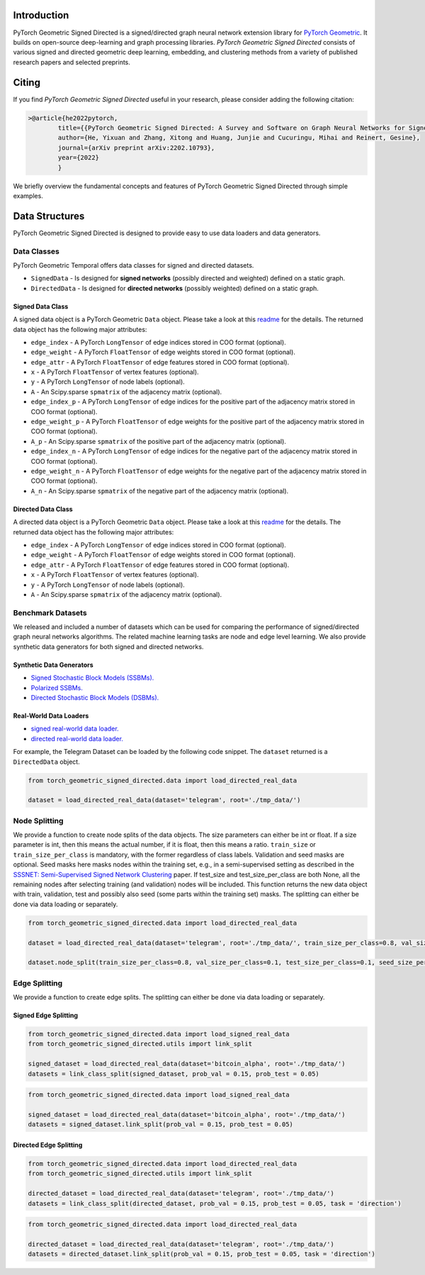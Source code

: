 Introduction
=======================

PyTorch Geometric Signed Directed is a signed/directed graph neural network extension library for `PyTorch Geometric <https://github.com/rusty1s/pytorch_geometric/>`_.  
It builds on open-source deep-learning and graph processing libraries. 
*PyTorch Geometric Signed Directed* consists of various signed and directed geometric deep learning, embedding, and clustering methods from a variety of published research papers and selected preprints.

Citing
=======================
If you find *PyTorch Geometric Signed Directed* useful in your research, please consider adding the following citation:

.. code-block:: latex

    >@article{he2022pytorch,
            title={{PyTorch Geometric Signed Directed: A Survey and Software on Graph Neural Networks for Signed and Directed Graphs}},
            author={He, Yixuan and Zhang, Xitong and Huang, Junjie and Cucuringu, Mihai and Reinert, Gesine},
            journal={arXiv preprint arXiv:2202.10793},
            year={2022}
            }

We briefly overview the fundamental concepts and features of PyTorch Geometric Signed Directed through simple examples.

Data Structures
=============================
PyTorch Geometric Signed Directed is designed to provide easy to use data loaders and data generators. 


Data Classes
--------------------------

PyTorch Geometric Temporal offers data classes for signed and directed datasets.

- ``SignedData`` - Is designed for **signed networks** (possibly directed and weighted) defined on a static graph.
- ``DirectedData`` - Is designed for **directed networks** (possibly weighted) defined on a static graph.

Signed Data Class
^^^^^^^^^^^^^^^^^^^^^^^

A signed data object is a PyTorch Geometric ``Data`` object. Please take a look at this `readme <https://pytorch-geometric.readthedocs.io/en/latest/notes/introduction.html#data-handling-of-graphs>`_ for the details. The returned data object has the following major attributes:

- ``edge_index`` - A PyTorch ``LongTensor`` of edge indices stored in COO format (optional).
- ``edge_weight`` - A PyTorch ``FloatTensor`` of edge weights stored in COO format (optional).
- ``edge_attr`` - A PyTorch ``FloatTensor`` of edge features stored in COO format (optional).
- ``x`` - A PyTorch ``FloatTensor`` of vertex features (optional).
- ``y`` - A PyTorch ``LongTensor`` of node labels (optional).
- ``A`` - An Scipy.sparse ``spmatrix`` of the adjacency matrix (optional).
- ``edge_index_p`` - A PyTorch ``LongTensor`` of edge indices for the positive part of the adjacency matrix stored in COO format (optional).
- ``edge_weight_p`` - A PyTorch ``FloatTensor`` of edge weights for the positive part of the adjacency matrix stored in COO format (optional).
- ``A_p`` - An Scipy.sparse ``spmatrix`` of the positive part of the adjacency matrix (optional).
- ``edge_index_n`` - A PyTorch ``LongTensor`` of edge indices for the negative part of the adjacency matrix stored in COO format (optional).
- ``edge_weight_n`` - A PyTorch ``FloatTensor`` of edge weights for the negative part of the adjacency matrix stored in COO format (optional).
- ``A_n`` - An Scipy.sparse ``spmatrix`` of the negative part of the adjacency matrix (optional).

Directed Data Class
^^^^^^^^^^^^^^^^^^^^^^^

A directed data object is a PyTorch Geometric ``Data`` object. Please take a look at this `readme <https://pytorch-geometric.readthedocs.io/en/latest/notes/introduction.html#data-handling-of-graphs>`_ for the details. The returned data object has the following major attributes:

- ``edge_index`` - A PyTorch ``LongTensor`` of edge indices stored in COO format (optional).
- ``edge_weight`` - A PyTorch ``FloatTensor`` of edge weights stored in COO format (optional).
- ``edge_attr`` - A PyTorch ``FloatTensor`` of edge features stored in COO format (optional).
- ``x`` - A PyTorch ``FloatTensor`` of vertex features (optional).
- ``y`` - A PyTorch ``LongTensor`` of node labels (optional).
- ``A`` - An Scipy.sparse ``spmatrix`` of the adjacency matrix (optional).


Benchmark Datasets
-------------------

We released and included a number of datasets which can be used for comparing the performance of signed/directed graph neural networks algorithms. The related machine learning tasks are node and edge level learning.
We also provide synthetic data generators for both signed and directed networks.

Synthetic Data Generators
^^^^^^^^^^^^^^^^^^^^^^

- `Signed Stochastic Block Models (SSBMs). <https://pytorch-geometric-signed-directed.readthedocs.io/en/latest/modules/data.html#module-torch_geometric_signed_directed.data.signed.SSBM>`_
- `Polarized SSBMs. <https://pytorch-geometric-signed-directed.readthedocs.io/en/latest/modules/data.html#module-torch_geometric_signed_directed.data.signed.polarized_SSBM>`_
- `Directed Stochastic Block Models (DSBMs). <https://pytorch-geometric-signed-directed.readthedocs.io/en/latest/modules/data.html#module-torch_geometric_signed_directed.data.directed.DSBM>`_

Real-World Data Loaders
^^^^^^^^^^^^^^^^^^^^^^

- `signed real-world data loader. <https://pytorch-geometric-signed-directed.readthedocs.io/en/latest/modules/data.html#module-torch_geometric_signed_directed.data.signed.load_signed_real_data>`_
- `directed real-world data loader. <https://pytorch-geometric-signed-directed.readthedocs.io/en/latest/modules/data.html#module-torch_geometric_signed_directed.data.directed.load_directed_real_data>`_


For example, the Telegram Dataset can be loaded by the following code snippet. The ``dataset`` returned is a ``DirectedData`` object. 

.. code-block:: python

    from torch_geometric_signed_directed.data import load_directed_real_data

    dataset = load_directed_real_data(dataset='telegram', root='./tmp_data/')


Node Splitting
-------------------------------
We provide a function to create node splits of the data objects. 
The size parameters can either be int or float.
If a size parameter is int, then this means the actual number, if it is float, then this means a ratio.
``train_size`` or ``train_size_per_class`` is mandatory, with the former regardless of class labels.
Validation and seed masks are optional. Seed masks here masks nodes within the training set, e.g., in a semi-supervised setting as described in the
`SSSNET: Semi-Supervised Signed Network Clustering <https://arxiv.org/pdf/2110.06623.pdf>`_ paper. 
If test_size and test_size_per_class are both None, all the remaining nodes after selecting training (and validation) nodes will be included.
This function returns the new data object with train, validation, test and possibly also seed (some parts within the training set) masks.
The splitting can either be done via data loading or separately. 

.. code-block:: python

    from torch_geometric_signed_directed.data import load_directed_real_data

    dataset = load_directed_real_data(dataset='telegram', root='./tmp_data/', train_size_per_class=0.8, val_size_per_class=0.1, test_size_per_class=0.1)

    dataset.node_split(train_size_per_class=0.8, val_size_per_class=0.1, test_size_per_class=0.1, seed_size_per_class=0.1)

Edge Splitting
-------------------------------

We provide a function to create edge splits. The splitting can either be done via data loading or separately. 


Signed Edge Splitting
^^^^^^^^^^^^^^^^^^^^^^

.. code-block:: python

    from torch_geometric_signed_directed.data import load_signed_real_data
    from torch_geometric_signed_directed.utils import link_split

    signed_dataset = load_directed_real_data(dataset='bitcoin_alpha', root='./tmp_data/')
    datasets = link_class_split(signed_dataset, prob_val = 0.15, prob_test = 0.05)

.. code-block:: python

    from torch_geometric_signed_directed.data import load_signed_real_data

    signed_dataset = load_directed_real_data(dataset='bitcoin_alpha', root='./tmp_data/')
    datasets = signed_dataset.link_split(prob_val = 0.15, prob_test = 0.05)

Directed Edge Splitting
^^^^^^^^^^^^^^^^^^^^^^

.. code-block:: python

    from torch_geometric_signed_directed.data import load_directed_real_data
    from torch_geometric_signed_directed.utils import link_split

    directed_dataset = load_directed_real_data(dataset='telegram', root='./tmp_data/')
    datasets = link_class_split(directed_dataset, prob_val = 0.15, prob_test = 0.05, task = 'direction')

.. code-block:: python

    from torch_geometric_signed_directed.data import load_directed_real_data

    directed_dataset = load_directed_real_data(dataset='telegram', root='./tmp_data/')
    datasets = directed_dataset.link_split(prob_val = 0.15, prob_test = 0.05, task = 'direction')